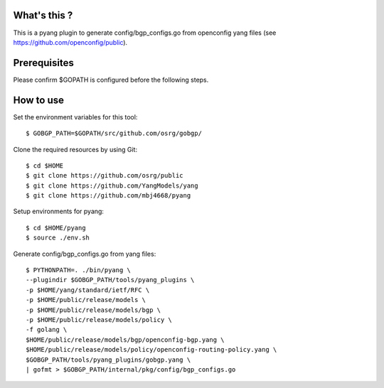 What's this ?
=============
This is a pyang plugin to generate config/bgp_configs.go from
openconfig yang files (see https://github.com/openconfig/public).

Prerequisites
=============
Please confirm $GOPATH is configured before the following steps.

How to use
==========
Set the environment variables for this tool::

   $ GOBGP_PATH=$GOPATH/src/github.com/osrg/gobgp/

Clone the required resources by using Git::

   $ cd $HOME
   $ git clone https://github.com/osrg/public
   $ git clone https://github.com/YangModels/yang
   $ git clone https://github.com/mbj4668/pyang

Setup environments for pyang::

   $ cd $HOME/pyang
   $ source ./env.sh

Generate config/bgp_configs.go from yang files::

   $ PYTHONPATH=. ./bin/pyang \
   --plugindir $GOBGP_PATH/tools/pyang_plugins \
   -p $HOME/yang/standard/ietf/RFC \
   -p $HOME/public/release/models \
   -p $HOME/public/release/models/bgp \
   -p $HOME/public/release/models/policy \
   -f golang \
   $HOME/public/release/models/bgp/openconfig-bgp.yang \
   $HOME/public/release/models/policy/openconfig-routing-policy.yang \
   $GOBGP_PATH/tools/pyang_plugins/gobgp.yang \
   | gofmt > $GOBGP_PATH/internal/pkg/config/bgp_configs.go
